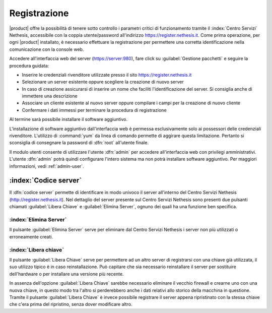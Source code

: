 =============
Registrazione
=============

|product| offre la possibilità di tenere sotto controllo i parametri critici di funzionamento tramite 
il :index:`Centro Servizi` Nethesis, accessibile con la coppia utente/password all'indirizzo https://register.nethesis.it.
Come prima operazione, per ogni |product| installato, è necessario effettuare la 
registrazione per permettere una corretta identificazione nella comunicazione con la console web.

Accedere all'interfaccia web del server (https://server:980), fare click su :guilabel:`Gestione pacchetti` e seguire la procedura guidata:

* Inserire le credenziali rivenditore utilizzate presso il sito https://register.nethesis.it
* Selezionare un server esistente oppure scegliere la creazione di nuovo server
* In caso di creazione assicurarsi di inserire un nome che faciliti l'identificazione del server. Si consiglia anche di immettere una descrizione
* Associare un cliente esistente al nuovo server oppure compilare i campi per la creazione di nuovo cliente
* Confermare i dati immessi per terminare la procedura di registrazione

Al termine sarà possibile installare il software aggiuntivo.

L'installazione di software aggiuntivo dall'interfaccia web è permessa esclusivamente solo ai possessori delle credenziali rivenditore.
L'utilizzo di :command:`yum` da linea di comando permette di aggirare questa limitazione. Pertanto si sconsiglia di consegnare la password di :dfn:`root` all'utente finale.

Il modulo utenti consente di utilizzare l'utente :dfn:`admin` per accedere all'interfaccia web con privilegi amministrativi. 
L'utente :dfn:`admin` potrà quindi configurare l'intero sistema ma non potrà installare software aggiuntivo. 
Per maggiori informazioni, vedi :ref:`admin-user`.


:index:`Codice server`
======================

Il :dfn:`codice server` permette di identificare in modo univoco il server all'interno del Centro Servizi Nethesis (http://register.nethesis.it).
Nel dettaglio del server presente sul Centro Servizi Nethesis sono presenti due pulsanti chiamati 
:guilabel:`Libera Chiave` e :guilabel:`Elimina Server`, ognuno dei quali ha una funzione ben specifica.

:index:`Elimina Server`
-----------------------

Il pulsante :guilabel:`Elimina Server` serve per eliminare dal Centro Servizi Nethesis i server non più utilizzati o erroneamente creati.

:index:`Libera chiave`
----------------------

Il pulsante :guilabel:`Libera Chiave` serve per permettere ad un altro server di registrarsi con una chiave già utilizzata, 
il suo utilizzo tipico è in caso reinstallazione. Può capitare che sia necessario reinstallare il server per sostituire 
dell'hardware o per installare una versione più recente. 

In assenza dell'opzione :guilabel:`Libera Chiave` sarebbe necessario eliminare il vecchio firewall e crearne uno con una nuova chiave, 
in questo modo tra l'altro si perderebbero anche i dati relativi allo storico della macchina in questione. 
Tramite il pulsante :guilabel:`Libera Chiave` è invece possibile registrare il server appena ripristinato con la stessa chiave 
che c'era prima del ripristino, senza dover modificare altro.
